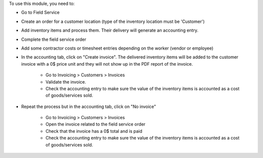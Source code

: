 To use this module, you need to:

* Go to Field Service
* Create an order for a customer location (type of the inventory location must be 'Customer')
* Add inventory items and process them. Their delivery will generate an accounting entry.
* Complete the field service order
* Add some contractor costs or timesheet entries depending on the worker (vendor or employee)
* In the accounting tab, click on "Create invoice". The delivered inventory items will be added to the customer invoice with a 0$ price unit and they will not show up in the PDF report of the invoice.

    * Go to Invoicing > Customers > Invoices
    * Validate the invoice.
    * Check the accounting entry to make sure the value of the inventory items is accounted as a cost of goods/services sold.

* Repeat the process but in the accounting tab, click on "No invoice"

    * Go to Invoicing > Customers > Invoices
    * Open the invoice related to the field service order
    * Check that the invoice has a 0$ total and is paid
    * Check the accounting entry to make sure the value of the inventory items is accounted as a cost of goods/services sold.
